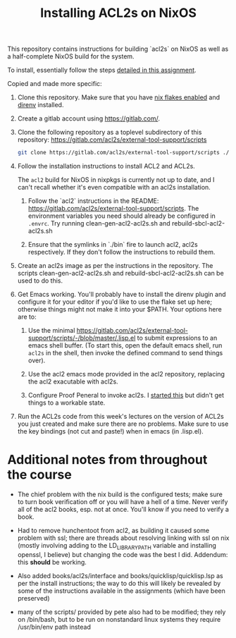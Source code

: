 #+TITLE: Installing ACL2s on NixOS


This repository contains instructions for building `acl2s` on NixOS as well as a half-complete NixOS build for the system.

To install, essentially follow the steps [[https://www.ccs.neu.edu/home/pete/courses/Computer-Aided-Reasoning/2021-Fall/hwk1.txt][detailed in this assignment]].

Copied and made more specific:
1. Clone this repository. Make sure that you have [[https://nixos.wiki/wiki/Flakes][nix flakes enabled]] and [[https://direnv.net/][direnv]] installed.

2. Create a gitlab account using https://gitlab.com/.

3. Clone the following repository as a toplevel subdirectory of this repository:
   https://gitlab.com/acl2s/external-tool-support/scripts
   #+begin_src sh
    git clone https://gitlab.com/acl2s/external-tool-support/scripts ./scripts
   #+end_src

4. Follow the installation instructions to install ACL2 and
   ACL2s.

   The ~acl2~ build for NixOS in nixpkgs is currently not up to date, and I can't recall whether it's even compatible with an acl2s installation.

   1. Follow the `acl2` instructions in the README: https://gitlab.com/acl2s/external-tool-support/scripts. The environment variables you need should already be configured in ~.envrc~. Try running clean-gen-acl2-acl2s.sh and rebuild-sbcl-acl2-acl2s.sh

   2. Ensure that the symlinks in `./bin` fire to launch acl2, acl2s respectively. If they don't follow the instructions to rebuild them.

5. Create an acl2s image as per the instructions in the repository.
   The scripts clean-gen-acl2-acl2s.sh and rebuild-sbcl-acl2-acl2s.sh
   can be used to do this.

6. Get Emacs working. You'll probably have to install the direnv plugin and configure it for your editor if you'd like to use the flake set up here; otherwise things might not make it into your $PATH. Your options here are to:
   1. Use the minimal https://gitlab.com/acl2s/external-tool-support/scripts/-/blob/master/.lisp.el to submit expressions to an emacs shell buffer. (To start this, open the default emacs shell, run ~acl2s~ in the shell, then invoke the defined command to send things over).

   2. Use the acl2 emacs mode provided in the acl2 repository, replacing the acl2 exacutable with acl2s.

   3. Configure Proof Peneral to invoke acl2s. I [[https://github.com/jakeisnt/PG][started this]] but didn't get things to a workable state.

7. Run the ACL2s code from this week's lectures on the version of
   ACL2s you just created and make sure there are no problems.  Make
   sure to use the key bindings (not cut and paste!)  when in
   emacs (in .lisp.el).

* Additional notes from throughout the course
- The chief problem with the nix build is the configured tests; make sure to turn book verification off or you will have a hell of a time. Never verify all of the acl2 books, esp. not at once. You'll know if you need to verify a book.

- Had to remove hunchentoot from acl2, as building it caused some problem with ssl; there are threads about resolving linking with ssl on nix (mostly involving adding to the LD_LIBRARY_PATH variable and installing openssl, I believe) but changing the code was the best I did.
  Addendum: this *should* be working.

- Also added books/acl2s/interface and books/quicklisp/quicklisp.lsp as per the install instructions; the way to do this will likely be revealed by some of the instructions available in the assignments (which have been preserved)

- many of the scripts/ provided by pete also had to be modified; they rely on /bin/bash, but to be run on nonstandard linux systems they require /usr/bin/env path instead
